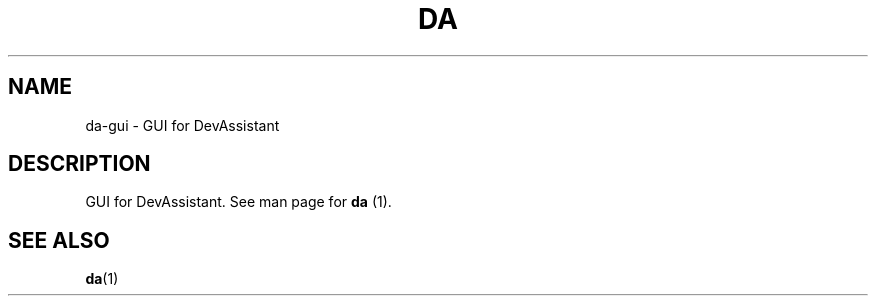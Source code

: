 .\" Copyright Petr Hracek, 2013
.\"
.\" This page is distributed under GPL.
.\"
.TH DA 1 2013-03-12 "" "Linux User's Manual"
.SH NAME
da-gui \- GUI for DevAssistant

.SH DESCRIPTION
GUI for DevAssistant. See man page for \fBda\fP (1).

.SH "SEE ALSO"
.BR da (1)
